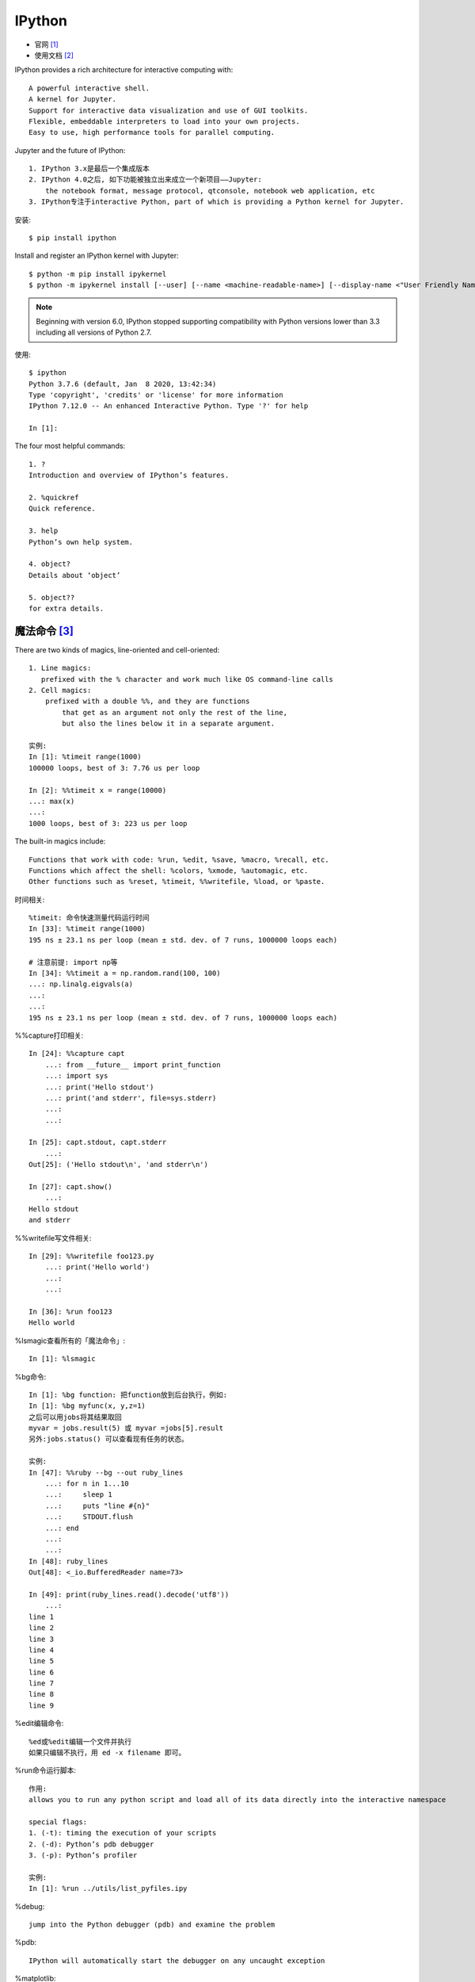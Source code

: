 IPython
#######

* 官网 [1]_
* 使用文档 [2]_

IPython provides a rich architecture for interactive computing with::

    A powerful interactive shell.
    A kernel for Jupyter.
    Support for interactive data visualization and use of GUI toolkits.
    Flexible, embeddable interpreters to load into your own projects.
    Easy to use, high performance tools for parallel computing.

Jupyter and the future of IPython::

    1. IPython 3.x是最后一个集成版本
    2. IPython 4.0之后, 如下功能被独立出来成立一个新项目——Jupyter:
        the notebook format, message protocol, qtconsole, notebook web application, etc
    3. IPython专注于interactive Python, part of which is providing a Python kernel for Jupyter.

安装::

    $ pip install ipython

Install and register an IPython kernel with Jupyter::

    $ python -m pip install ipykernel
    $ python -m ipykernel install [--user] [--name <machine-readable-name>] [--display-name <"User Friendly Name">]

.. note:: Beginning with version 6.0, IPython stopped supporting compatibility with Python versions lower than 3.3 including all versions of Python 2.7.

使用::

    $ ipython
    Python 3.7.6 (default, Jan  8 2020, 13:42:34)
    Type 'copyright', 'credits' or 'license' for more information
    IPython 7.12.0 -- An enhanced Interactive Python. Type '?' for help

    In [1]:

The four most helpful commands::

    1. ?
    Introduction and overview of IPython’s features.

    2. %quickref
    Quick reference.

    3. help
    Python’s own help system.

    4. object?
    Details about ‘object’

    5. object??
    for extra details.

魔法命令 [3]_
=============

There are two kinds of magics, line-oriented and cell-oriented::

    1. Line magics:
       prefixed with the % character and work much like OS command-line calls
    2. Cell magics:
        prefixed with a double %%, and they are functions 
            that get as an argument not only the rest of the line, 
            but also the lines below it in a separate argument.
    
    实例:
    In [1]: %timeit range(1000)
    100000 loops, best of 3: 7.76 us per loop

    In [2]: %%timeit x = range(10000)
    ...: max(x)
    ...:
    1000 loops, best of 3: 223 us per loop

The built-in magics include::

    Functions that work with code: %run, %edit, %save, %macro, %recall, etc.
    Functions which affect the shell: %colors, %xmode, %automagic, etc.
    Other functions such as %reset, %timeit, %%writefile, %load, or %paste.

时间相关::

    %timeit: 命令快速测量代码运行时间
    In [33]: %timeit range(1000)
    195 ns ± 23.1 ns per loop (mean ± std. dev. of 7 runs, 1000000 loops each)
    
    # 注意前提: import np等
    In [34]: %%timeit a = np.random.rand(100, 100)
    ...: np.linalg.eigvals(a)
    ...:
    ...:
    195 ns ± 23.1 ns per loop (mean ± std. dev. of 7 runs, 1000000 loops each)

%%capture打印相关::

    In [24]: %%capture capt
        ...: from __future__ import print_function
        ...: import sys
        ...: print('Hello stdout')
        ...: print('and stderr', file=sys.stderr)
        ...:
        ...:

    In [25]: capt.stdout, capt.stderr
        ...:
    Out[25]: ('Hello stdout\n', 'and stderr\n')

    In [27]: capt.show()
        ...:
    Hello stdout
    and stderr

%%writefile写文件相关::

    In [29]: %%writefile foo123.py
        ...: print('Hello world')
        ...:
        ...:
    
    In [36]: %run foo123
    Hello world


%lsmagic查看所有的「魔法命令」::

    In [1]: %lsmagic


%bg命令::

    In [1]: %bg function: 把function放到后台执行，例如:
    In [1]: %bg myfunc(x, y,z=1)
    之后可以用jobs将其结果取回
    myvar = jobs.result(5) 或 myvar =jobs[5].result
    另外:jobs.status() 可以查看现有任务的状态。

    实例:
    In [47]: %%ruby --bg --out ruby_lines
        ...: for n in 1...10
        ...:     sleep 1
        ...:     puts "line #{n}"
        ...:     STDOUT.flush
        ...: end
        ...:
        ...:
    In [48]: ruby_lines
    Out[48]: <_io.BufferedReader name=73>

    In [49]: print(ruby_lines.read().decode('utf8'))
        ...:
    line 1
    line 2
    line 3
    line 4
    line 5
    line 6
    line 7
    line 8
    line 9


%edit编辑命令::

    %ed或%edit编辑一个文件并执行
    如果只编辑不执行，用 ed -x filename 即可。

%run命令运行脚本::

    作用:
    allows you to run any python script and load all of its data directly into the interactive namespace

    special flags:
    1. (-t): timing the execution of your scripts
    2. (-d): Python’s pdb debugger
    3. (-p): Python’s profiler

    实例:
    In [1]: %run ../utils/list_pyfiles.ipy

%debug::

    jump into the Python debugger (pdb) and examine the problem

%pdb::

    IPython will automatically start the debugger on any uncaught exception

%matplotlib::

    Set up matplotlib to work interactively.
    1. %matplotlib
        使用default matplotlib backend in a separate window
    2. %matplotlib inline
        Available only for the Jupyter Notebook and the Jupyter QtConsole.
    3. 指定使用某backend
       %matplotlib gtk    # 指定使用gtk
       %matplotlib qt
       %matplotlib TkAgg

    // You can list the available backends using the -l/--list option:
    %matplotlib --list
    Available matplotlib backends: ['osx', 'qt4', 'qt5', 'gtk3', 'notebook', 'wx', 'qt', 'nbagg',
   'gtk', 'tk', 'inline']

System shell commands::

    ! 表示执行shell命令
    如:
    !ping www.bbc.co.uk

    $将python的变量转化成shell变量

帮助命令::

    %<Cmd>?
    如:
    %matplotlib?

%script命令::

    In [38]: %%script python2
        ...: import sys
        ...: print 'hello from Python %s' % sys.version
        ...:
        ...:
    hello from Python 2.7.16 (default, Dec 13 2019, 18:00:32)
    [GCC 4.2.1 Compatible Apple LLVM 11.0.0 (clang-1100.0.32.4) (-macos10.15-objc-s

    In [39]: %%script python3
        ...: import sys
        ...: print('hello from Python: %s' % sys.version)
        ...:
        ...:
    hello from Python: 3.7.6 (default, Jan  8 2020, 13:42:34)
    [Clang 4.0.1 (tags/RELEASE_401/final)]

    In [40]: %%ruby     # alias of `script ruby`
        ...: puts "Hello from Ruby #{RUBY_VERSION}"
        ...:
        ...:
    Hello from Ruby 2.6.3

    In [41]: %%bash     # alias of `script bash`
        ...: echo "hello from $BASH"
        ...:
        ...:
    hello from /bin/bash

%%bash命令::

    In [43]: %%bash
        ...: echo "hi, stdout"
        ...: echo "hello, stderr" >&2
        ...:
        ...:
    hi, stdout
    hello, stderr

    In [44]: %%bash --out output --err error
        ...: echo "hi, stdout"
        ...: echo "hello, stderr" >&2
        ...:
        ...:

    In [45]: print(error)
        ...:
    hello, stderr


    In [46]: print(output)
    hi, stdout

其他::

    %env显示环境变量。
    
    %hist或%history显示历史记录。
    
    %macro name n1-n2 n3-n4 ... n5 .. n6 ...创建一个名称为name的宏，执行name就是执行n1-n2 n3-n4 ... n5 .. n6 ...这些代码。
    %pwd显示当前目录
    %pycat filename用语法高亮显示一个python文件（不用加.py后缀名）。
    %save filename n1-n2 n3-n4 ... n5 .. n6 ...将执行过多代码保存为文件
    %debug命令在异常点启动调试器。
    %pdb命令来激活IPython调试器，这样，每当异常抛出时，调试器就会自动运行。
    %pylab命令可以使Numpy和matplotlib中的科学计算功能生效。





.. [1] https://ipython.org/
.. [2] https://ipython.readthedocs.io/en/stable/
.. [3] https://ipython.readthedocs.io/en/stable/interactive/tutorial.html#magics-explained